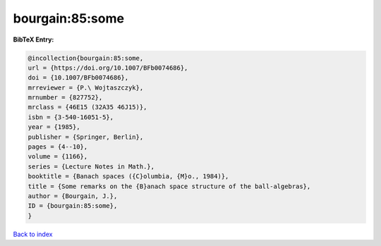 bourgain:85:some
================

.. :cite:t:`bourgain:85:some`

.. bibliography:: ../../All.bib

**BibTeX Entry:**

.. code-block:: bibtex

   @incollection{bourgain:85:some,
   url = {https://doi.org/10.1007/BFb0074686},
   doi = {10.1007/BFb0074686},
   mrreviewer = {P.\ Wojtaszczyk},
   mrnumber = {827752},
   mrclass = {46E15 (32A35 46J15)},
   isbn = {3-540-16051-5},
   year = {1985},
   publisher = {Springer, Berlin},
   pages = {4--10},
   volume = {1166},
   series = {Lecture Notes in Math.},
   booktitle = {Banach spaces ({C}olumbia, {M}o., 1984)},
   title = {Some remarks on the {B}anach space structure of the ball-algebras},
   author = {Bourgain, J.},
   ID = {bourgain:85:some},
   }

`Back to index <../index>`_
